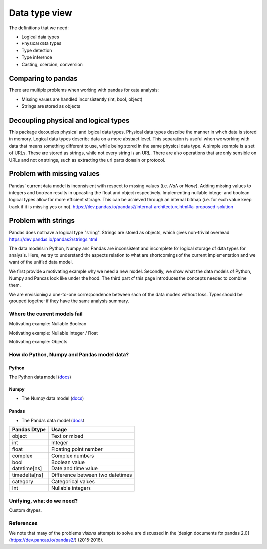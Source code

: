 Data type view
**************

The definitions that we need:

- Logical data types
- Physical data types
- Type detection
- Type inference
- Casting, coercion, conversion

Comparing to pandas
+++++++++++++++++++

There are multiple problems when working with pandas for data analysis:

- Missing values are handled inconsistently (int, bool, object)
- Strings are stored as objects

Decoupling physical and logical types
+++++++++++++++++++++++++++++++++++++
This package decouples physical and logical data types.
Physical data types describe the manner in which data is stored in memory.
Logical data types describe data on a more abstract level.
This separation is useful when we working with data that means something different to use, while being stored in the same physical data type.
A simple example is a set of URLs.
These are stored as strings, while not every string is an URL.
There are also operations that are only sensible on URLs and not on strings, such as extracting the url parts domain or protocol.

Problem with missing values
+++++++++++++++++++++++++++
Pandas' current data model is inconsistent with respect to missing values (i.e. `NaN` or `None`).
Adding missing values to integers and boolean results in upcasting the float and object respectively.
Implementing nullable integer and boolean logical types allow for more efficient storage.
This can be achieved through an internal bitmap (i.e. for each value keep track if it is missing yes or no).
https://dev.pandas.io/pandas2/internal-architecture.html#a-proposed-solution

Problem with strings
++++++++++++++++++++
Pandas does not have a logical type "string".
Strings are stored as objects, which gives non-trivial overhead
https://dev.pandas.io/pandas2/strings.html




The data models in Python, Numpy and Pandas are inconsistent and incomplete for logical storage of data types for analysis.
Here, we try to understand the aspects relation to what are shortcomings of the current implementation and we want of the unified data model.

We first provide a motivating example why we need a new model.
Secondly, we show what the data models of Python, Numpy and Pandas look like under the hood.
The third part of this page introduces the concepts needed to combine them.

We are envisioning a one-to-one correspondence between each of the data models without loss.
Types should be grouped together if they have the same analysis summary.



Where the current models fail
=============================

Motivating example: Nullable Boolean

Motivating example: Nullable Integer / Float

Motivating example: Objects

.. Visions creates an internal type system representing the type of a pandas series rather than the underlying types of it's constituent objects.
   This allows us to flexibly perform sets of well defined operations over things like `Option[integer]` which might otherwise be upcast by pandas into `float`.
   This also allows us to produce more interesting summaries for data which might otherwise simply be represented in pandas as `object`.

How do Python, Numpy and Pandas model data?
===========================================

Python
------

The Python data model (`docs <https://docs.python.org/3/reference/datamodel.html>`_)

.. image:: https://upload.wikimedia.org/wikipedia/commons/1/10/Python_3._The_standard_type_hierarchy.png
   :width: 424 px
   :align: center
   :alt: Python Data Model

Numpy
-----
- The Numpy data model (`docs <https://docs.scipy.org/doc/numpy-1.13.0/reference/arrays.scalars.html>`_)

.. image:: https://docs.scipy.org/doc/numpy/_images/dtype-hierarchy.png
   :width: 426 px
   :align: center
   :alt: Numpy Data Model

Pandas
------
- The Pandas data model (`docs <https://pandas.pydata.org/pandas-docs/stable/getting_started/basics.html#dtypes>`_)


+---------------+----------------------------------+
| Pandas Dtype  | Usage                            |
+===============+==================================+
| object        | Text or mixed                    |
+---------------+----------------------------------+
| int           | Integer                          |
+---------------+----------------------------------+
| float         | Floating point number            |
+---------------+----------------------------------+
| complex       | Complex numbers                  |
+---------------+----------------------------------+
| bool          | Boolean value                    |
+---------------+----------------------------------+
| datetime[ns]  | Date and time value              |
+---------------+----------------------------------+
| timedelta[ns] | Difference between two datetimes |
+---------------+----------------------------------+
| category      | Categorical values               |
+---------------+----------------------------------+
| Int           | Nullable integers                |
+---------------+----------------------------------+




Unifying, what do we need?
==========================

Custom dtypes.


References
==========

We note that many of the problems `visions` attempts to solve, are discussed in the [design documents for pandas 2.0](https://dev.pandas.io/pandas2/) (2015-2016).